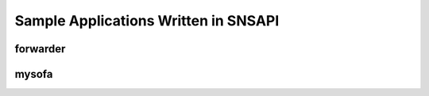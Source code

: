 =====================================
Sample Applications Written in SNSAPI
=====================================


forwarder
----------------------

mysofa
----------------------
